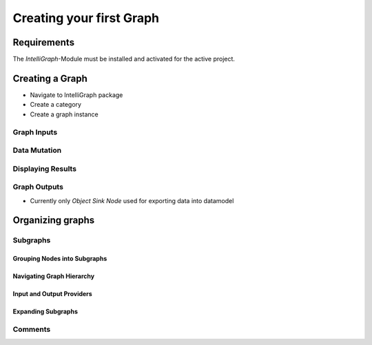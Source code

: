 Creating your first Graph
-------------------------

Requirements
""""""""""""

The `IntelliGraph`-Module must be installed and activated for the active project.

Creating a Graph
""""""""""""""""

- Navigate to IntelliGraph package
- Create a category
- Create a graph instance

Graph Inputs
^^^^^^^^^^^^

Data Mutation
^^^^^^^^^^^^^

Displaying Results
^^^^^^^^^^^^^^^^^^

Graph Outputs
^^^^^^^^^^^^^

- Currently only `Object Sink Node` used for exporting data into datamodel

Organizing graphs
"""""""""""""""""

Subgraphs
^^^^^^^^^

Grouping Nodes into Subgraphs
=============================

Navigating Graph Hierarchy
==========================

Input and Output Providers
==========================

Expanding Subgraphs
===================

Comments
^^^^^^^^
